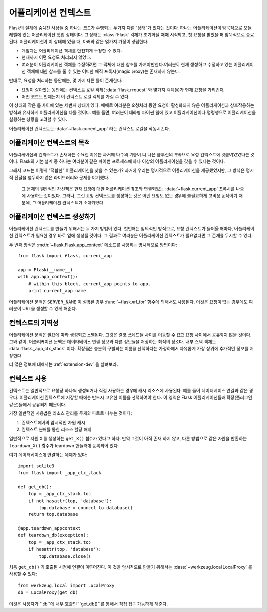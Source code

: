.. _app-context:


어플리케이션 컨텍스트
=======================

.. versionadded:: 0.9


Flask의 설계에 숨겨진 사상들 중 하나는 코드가 수행되는 두가지 다른 “상태”가 있다는 것이다.
하나는 어플리케이션이 암묵적으로 모듈 레벨에 있는 어플리케이션 셋업 상태이다. 그 상태는 
:class:`Flask` 객체가 초기화될 때때 시작되고, 첫 요청을 받았을 때 암묵적으로 종료된다. 
어플리케이션이 이 상태에 있을 때, 아래와 같은 몇가지 가정이 성립한다: 


-   개발자는 어플리케이션 객체를 안전하게 수정할 수 있다.
-   현재까지 어떤 요청도 처리되지 않았다.
-   여러분이 어플리케이션 객체를 수정하려면 그 객체에 대한 참조를 가져야만한다.여러분이 현재 생성하고 수정하고 있는 어플리케이션 객체에 대한 참조를 줄 수 있는 어떠한 매직 프록시(magic proxy)는 존재하지 않는다.


반대로, 요청을 처리하는 동안에는, 몇 가지 다른 룰이 존재한다: 

-   요청이 살아있는 동안에는 컨텍스트 로컬 객체( :data:`flask.request` 와 몇가지 객체들)가 현재 요청을 가리킨다.
-   어떤 코드도 언제든지 이 컨텍스트 로컬 객체를 가질 수 있다.


이 상태의 작은 틈 사이에 있는 세번째 상태가 있다. 때때로 여러분은 요청처리 동안 요청이 
활성화되지 않은 어플리케이션과 상호작용하는 방식과 유사하게 어플리케이션을 다룰 것이다. 예를 들면, 여러분이 대화형 파이썬 쉘에 있고 어플리케이션이나 명령행으로 어플리케이션을 실행하는
상황을 고려할 수 있다. 

어플리케이션 컨텍스트는 :data:`~flask.current_app` 라는 컨텍스트 로컬을 작동시킨다. 


어플리케이션 컨텍스트의 목적
----------------------------------

어플리케이션의 컨텍스트가 존재하는 주요한 이유는 과거에 다수의 기능이 더 나은 솔루션의 
부족으로 요청 컨텍스트에 덧붙여있었다는 것이다. Flask의 기본 설계 중 하나는 여러분이 같은 
파이썬 프로세스에 하나 이상의 어플리케이션을 갖을 수 있다는 것이다. 

그래서 코드는 어떻게 “적합한” 어플리케이션을 찾을 수 있는가? 과거에 우리는 명시적으로 
어플리케이션을 제공했었지만, 그 방식은 명시적 전달을 염두하지 않은 라이브러리와 문제를 
야기했다. 

 그 문제의 일반적인 차선책은 현재 요청에 대한 어플리케이션 참조와 연결되있는 :data:`~flask.current_app`  프록시를 나중에 사용하는 것이었다. 그러나, 그런 요청 컨텍스트를 생성하는 것은 어떤 요청도 없는 경우에 불필요하게 고비용 동작이기 때문에, 그 어플리케이션 컨텍스트가 소개되었다.


어플리케이션 컨텍스트 생성하기
-------------------------------

어플리케이션 컨텍스트를 만들기 위해서는 두 가지 방법이 있다. 첫번째는 임의적인 방식으로, 
요청 컨텍스트가 들어올 때마다, 어플리케이션 컨텍스트가 필요한 경우 바로 옆에 생성될 것이다. 
그 결과로 여러분은 어플리케이션 컨텍스트가 필요없다면 그 존재를 무시할 수 있다. 


두 번째 방식은 :meth:`~flask.Flask.app_context` 메소드를 사용하는 명시적으로 방법이다::

    from flask import Flask, current_app

    app = Flask(__name__)
    with app.app_context():
        # within this block, current_app points to app.
        print current_app.name


어플리케이션 문맥은 ``SERVER_NAME`` 이 설정된 경우 :func:`~flask.url_for` 함수에 
의해서도 사용된다. 이것은 요청이 없는 경우에도 여러분이 URL을 생성할 수 있게 해준다. 


컨텍스트의 지역성
-----------------------

어플리케이션 문맥은 필요에 따라 생성되고 소멸된다. 그것은 결코 쓰레드들 사이를 이동할 수 
없고 요청 사이에서 공유되지 않을 것이다. 그와 같이, 어플리케이션 문맥은 데이타베이스 연결 
정보와 다른 정보들을 저장하는 최적의 장소다. 내부 스택 객체는 :data:`flask._app_ctx_stack` 이다. 
확장들은 충분히 구별되는 이름을 선택하다는 가정하에서 자유롭게 가장 상위에 추가적인 정보를 
저장한다. 

더 많은 정보에 대해서는 :ref:`extension-dev` 을 살펴보라. 


컨텍스트 사용
-------------

컨텍스트는 일반적으로 요청당 하나씩 생성되거나 직접 사용하는 경우에 캐시 리소스에 사용된다.
예를 들어 데이터베이스 연결과 같은 경우다. 어플리케이션 컨텍스트에 저장할 때에는 반드시 
고유한 이름을 선택하여야 한다. 
이 영역은 Flask 어플리케이션들과 확장(플러그인 같은)들에서 공유되기 때문이다.

가장 일반적인 사용법은 리소스 관리를 두개의 파트로 나누는 것이다:

1.  컨텍스트에서의 암시적인 자원 캐시
2.  컨텍스트 분해를 통한 리소스 할당 해제

일반적으로 자원 ``X`` 를 생성하는 ``get_X()`` 함수가 있다고 하자.
만약 그것이 아직 존재 하지 않고, 다른 방법으로 같은 자원을 반환하는 ``teardown_X()`` 함수가 
teardown 핸들러에 등록되어 있다.


여기 데이터베이스에 연결하는 예제가 있다::

    import sqlite3
    from flask import _app_ctx_stack

    def get_db():
        top = _app_ctx_stack.top
        if not hasattr(top, 'database'):
            top.database = connect_to_database()
        return top.database

    @app.teardown_appcontext
    def teardown_db(exception):
        top = _app_ctx_stack.top
        if hasattr(top, 'database'):
            top.database.close()

처음 ``get_db()`` 가 호출된 시점에 연결이 이루어진다.
이 것을 암시적으로 만들기 위해서는 :class:`~werkzeug.local.LocalProxy` 를 사용할 수 있다::

    from werkzeug.local import LocalProxy
    db = LocalProxy(get_db)

이것은 사용자가 ``db``에 내부 호출인 ``get_db()``를 통해서 직접 접근 가능하게 해준다.

